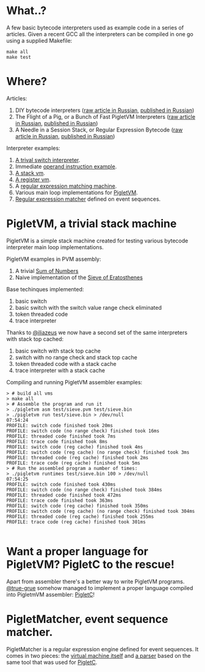 * What..?

A few basic bytecode interpreters used as example code in a series of articles. Given a recent GCC
all the interpreters can be compiled in one go using a supplied Makefile:

#+BEGIN_SRC shell
make all
make test
#+END_SRC

* Where?

Articles:

1. DIY bytecode interpreters ([[file:interpreter-p1.org][raw article in Russian]], [[https://habr.com/company/badoo/blog/425325/][published in Russian]])
2. The Flight of a Pig, or a Bunch of Fast PigletVM Interpreters ([[file:interpreter-p2-pigletvm.org][raw article in Russian]], [[https://habr.com/company/badoo/blog/428878/][published in Russian]])
3. A Needle in a Session Stack, or Regular Expression Bytecode ([[file:interpreter-p3-matcher.org][raw article in Russian]], [[https://habr.com/company/badoo/blog/433054/][published in Russian]])

Interpreter examples:

1. [[file:interpreter-basic-switch.c][A trival switch interpreter]].
2. Immediate [[file:interpreter-immediate-arg.c][operand instruction example]].
3. [[file:interpreter-stack-machine.c][A stack vm]].
4. [[file:interpreter-register-machine.c][A register vm]].
5. A [[file:interpreter-regexp.c][regular expression matching machine]].
6. Various main loop implementations for [[file:pigletvm.h][PigletVM]].
7. [[file:piglet-matcher.h][Regular expression matcher]] defined on event sequences.

* PigletVM, a trivial stack machine

PigletVM is a simple stack machine created for testing various bytecode interpreter main loop
implementations.

PigletVM examples in PVM assembly:

1. A trivial [[file:test/sum.pvm][Sum of Numbers]]
2. Naive implementation of the [[file:test/sieve.pvm][Sieve of Eratosthenes]]

Base techinques implemented:

1. basic switch
2. basic switch with the switch value range check eliminated
3. token threaded code
4. trace interpreter

Thanks to [[https://github.com/iliazeus][@iliazeus]] we now have a second set of the same interpreters with stack top cached:

1. basic switch with stack top cache
2. switch with no range check and stack top cache
3. token threaded code with a stack cache
4. trace interpreter with a stack cache

Compiling and running PigletVM assembler examples:

#+BEGIN_EXAMPLE
> # build all vms
> make all
> # Assemble the program and run it
> ./pigletvm asm test/sieve.pvm test/sieve.bin
> ./pigletvm run test/sieve.bin > /dev/null                                                                                  07:54:24
PROFILE: switch code finished took 20ms
PROFILE: switch code (no range check) finished took 16ms
PROFILE: threaded code finished took 7ms
PROFILE: trace code finished took 8ms
PROFILE: switch code (reg cache) finished took 4ms
PROFILE: switch code (reg cache) (no range check) finished took 3ms
PROFILE: threaded code (reg cache) finished took 2ms
PROFILE: trace code (reg cache) finished took 5ms
> # Run the assembled program a number of times:
> ./pigletvm runtimes test/sieve.bin 100 > /dev/null                                                                         07:54:25
PROFILE: switch code finished took 430ms
PROFILE: switch code (no range check) finished took 384ms
PROFILE: threaded code finished took 472ms
PROFILE: trace code finished took 363ms
PROFILE: switch code (reg cache) finished took 350ms
PROFILE: switch code (reg cache) (no range check) finished took 304ms
PROFILE: threaded code (reg cache) finished took 255ms
PROFILE: trace code (reg cache) finished took 301ms

#+END_EXAMPLE

* Want a proper language for PigletVM? PigletC to the rescue!

Apart from assembler there's a better way to write PigletVM programs. [[https://github.com/true-grue][@true-grue]] somehow managed to
implement a proper language compiled into PigletmVM assembler: [[https://github.com/true-grue/PigletC][PigletC]]!

* PigletMatcher, event sequence matcher.

PigletMatcher is a regular expression engine defined for event sequences. It comes in two pieces: the
[[file:piglet-matcher.h][virtual machine itself]] and [[file:regexp/regexp.py][a parser]] based on the same tool that was used for [[https://github.com/true-grue/PigletC][PigletC]].
